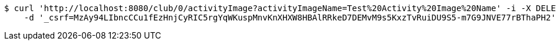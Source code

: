[source,bash]
----
$ curl 'http://localhost:8080/club/0/activityImage?activityImageName=Test%20Activity%20Image%20Name' -i -X DELETE \
    -d '_csrf=MzAy94LIbncCCu1fEzHnjCyRIC5rgYqWKuspMnvKnXHXW8HBAlRRkeD7DEMvM9s5KxzTvRuiDU9S5-m7G9JNVE77rBThaPH2'
----